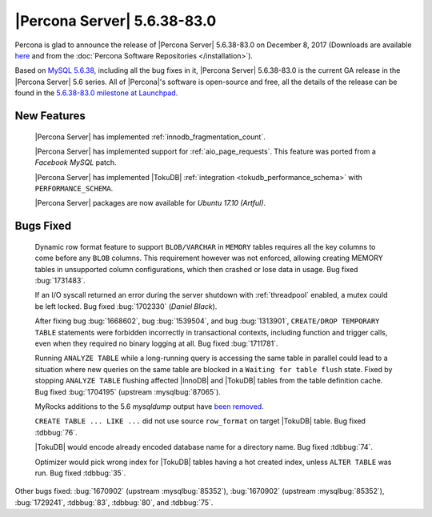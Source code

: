 .. rn:: 5.6.38-83.0

============================
|Percona Server| 5.6.38-83.0
============================

Percona is glad to announce the release of |Percona Server| 5.6.38-83.0 on
December 8, 2017 (Downloads are available `here
<http://www.percona.com/downloads/Percona-Server-5.6/Percona-Server-5.6.38-83.0/>`_
and from the :doc:`Percona Software Repositories </installation>`).

Based on `MySQL 5.6.38
<http://dev.mysql.com/doc/relnotes/mysql/5.6/en/news-5-6-38.html>`_, including
all the bug fixes in it, |Percona Server| 5.6.38-83.0 is the current GA release
in the |Percona Server| 5.6 series. All of |Percona|'s software is open-source
and free, all the details of the release can be found in the `5.6.38-83.0
milestone at Launchpad
<https://launchpad.net/percona-server/+milestone/5.6.38-83.0>`_.

New Features
============

 |Percona Server| has implemented :ref:`innodb_fragmentation_count`.

 |Percona Server| has implemented support for :ref:`aio_page_requests`.
 This feature was ported from a *Facebook MySQL* patch.

 |Percona Server| has implemented |TokuDB| :ref:`integration
 <tokudb_performance_schema>` with ``PERFORMANCE_SCHEMA``.

 |Percona Server| packages are now available for *Ubuntu 17.10 (Artful)*.

Bugs Fixed
==========

 Dynamic row format feature to support ``BLOB/VARCHAR`` in ``MEMORY`` tables
 requires all the key columns to come before any ``BLOB`` columns. This
 requirement however was not enforced, allowing creating MEMORY tables in
 unsupported column configurations, which then crashed or lose data in usage.
 Bug fixed :bug:`1731483`.

 If an I/O syscall returned an error during the server shutdown with
 :ref:`threadpool` enabled, a mutex could be left locked. Bug fixed
 :bug:`1702330` (*Daniel Black*).

 After fixing bug :bug:`1668602`, bug :bug:`1539504`, and bug :bug:`1313901`,
 ``CREATE/DROP TEMPORARY TABLE`` statements were forbidden incorrectly in
 transactional contexts, including function and trigger calls, even when
 they required no binary logging at all. Bug fixed :bug:`1711781`.

 Running ``ANALYZE TABLE`` while a long-running query is accessing the same
 table in parallel could lead to a situation where new queries on the same
 table are blocked in a ``Waiting for table flush`` state.
 Fixed by stopping ``ANALYZE TABLE`` flushing affected |InnoDB| and |TokuDB|
 tables from the table definition cache. Bug fixed :bug:`1704195`
 (upstream :mysqlbug:`87065`).

 MyRocks additions to the 5.6 *mysqldump* output have `been removed
 <https://blueprints.launchpad.net/percona-server/+spec/remove-rocksdb-from-5.6-mysqldump>`_.

 ``CREATE TABLE ... LIKE ...`` did not use source ``row_format`` on target
 |TokuDB| table. Bug fixed :tdbbug:`76`.

 |TokuDB| would encode already encoded database name for a directory name. Bug
 fixed :tdbbug:`74`.

 Optimizer would pick wrong index for |TokuDB| tables having a hot created
 index, unless ``ALTER TABLE`` was run. Bug fixed :tdbbug:`35`.

Other bugs fixed: :bug:`1670902` (upstream :mysqlbug:`85352`), :bug:`1670902`
(upstream :mysqlbug:`85352`), :bug:`1729241`, :tdbbug:`83`, :tdbbug:`80`, and
:tdbbug:`75`.
